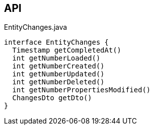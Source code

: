 :Notice: Licensed to the Apache Software Foundation (ASF) under one or more contributor license agreements. See the NOTICE file distributed with this work for additional information regarding copyright ownership. The ASF licenses this file to you under the Apache License, Version 2.0 (the "License"); you may not use this file except in compliance with the License. You may obtain a copy of the License at. http://www.apache.org/licenses/LICENSE-2.0 . Unless required by applicable law or agreed to in writing, software distributed under the License is distributed on an "AS IS" BASIS, WITHOUT WARRANTIES OR  CONDITIONS OF ANY KIND, either express or implied. See the License for the specific language governing permissions and limitations under the License.

== API

[source,java]
.EntityChanges.java
----
interface EntityChanges {
  Timestamp getCompletedAt()
  int getNumberLoaded()
  int getNumberCreated()
  int getNumberUpdated()
  int getNumberDeleted()
  int getNumberPropertiesModified()
  ChangesDto getDto()
}
----

